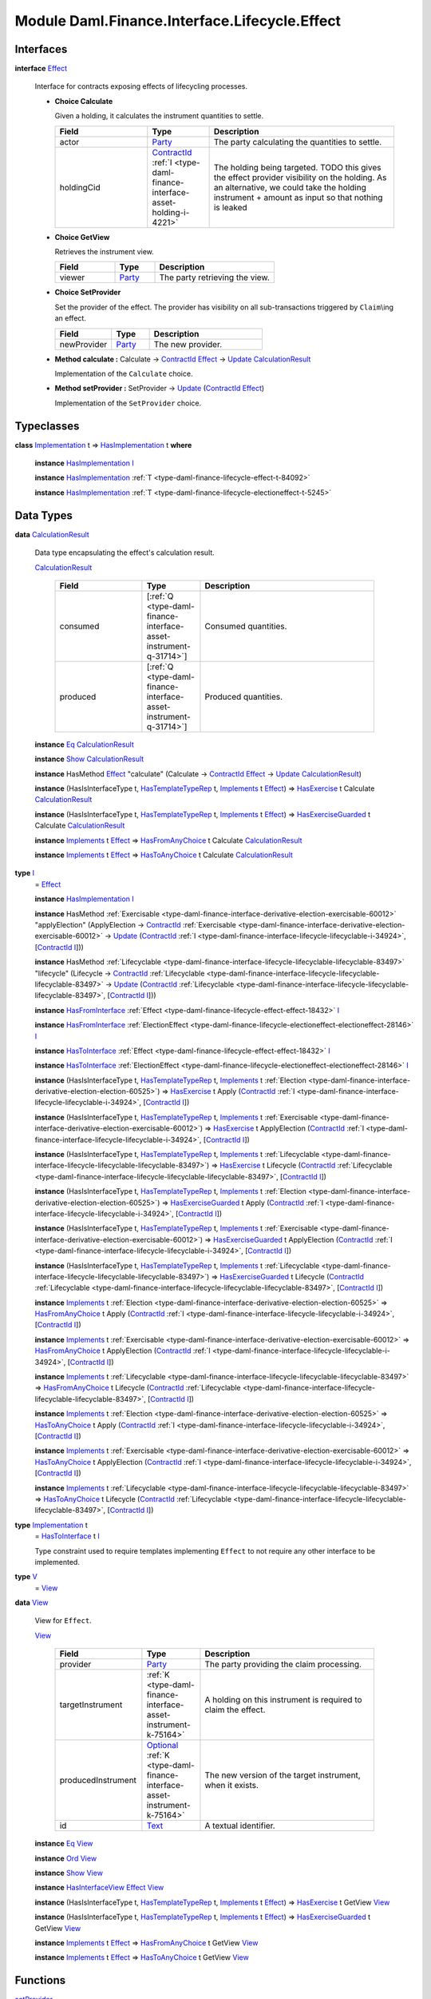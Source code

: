 .. Copyright (c) 2022 Digital Asset (Switzerland) GmbH and/or its affiliates. All rights reserved.
.. SPDX-License-Identifier: Apache-2.0

.. _module-daml-finance-interface-lifecycle-effect-16050:

Module Daml.Finance.Interface.Lifecycle.Effect
==============================================

Interfaces
----------

.. _type-daml-finance-interface-lifecycle-effect-effect-69649:

**interface** `Effect <type-daml-finance-interface-lifecycle-effect-effect-69649_>`_

  Interface for contracts exposing effects of lifecycling processes\.
  
  + **Choice Calculate**
    
    Given a holding, it calculates the instrument quantities to settle\.
    
    .. list-table::
       :widths: 15 10 30
       :header-rows: 1
    
       * - Field
         - Type
         - Description
       * - actor
         - `Party <https://docs.daml.com/daml/stdlib/Prelude.html#type-da-internal-lf-party-57932>`_
         - The party calculating the quantities to settle\.
       * - holdingCid
         - `ContractId <https://docs.daml.com/daml/stdlib/Prelude.html#type-da-internal-lf-contractid-95282>`_ :ref:`I <type-daml-finance-interface-asset-holding-i-4221>`
         - The holding being targeted\. TODO this gives the effect provider visibility on the holding\. As an alternative, we could take the holding instrument \+ amount as input so that nothing is leaked
  
  + **Choice GetView**
    
    Retrieves the instrument view\.
    
    .. list-table::
       :widths: 15 10 30
       :header-rows: 1
    
       * - Field
         - Type
         - Description
       * - viewer
         - `Party <https://docs.daml.com/daml/stdlib/Prelude.html#type-da-internal-lf-party-57932>`_
         - The party retrieving the view\.
  
  + **Choice SetProvider**
    
    Set the provider of the effect\. The provider has visibility on all sub\-transactions triggered by ``Claim``\\ing an effect\.
    
    .. list-table::
       :widths: 15 10 30
       :header-rows: 1
    
       * - Field
         - Type
         - Description
       * - newProvider
         - `Party <https://docs.daml.com/daml/stdlib/Prelude.html#type-da-internal-lf-party-57932>`_
         - The new provider\.
  
  + **Method calculate \:** Calculate \-\> `ContractId <https://docs.daml.com/daml/stdlib/Prelude.html#type-da-internal-lf-contractid-95282>`_ `Effect <type-daml-finance-interface-lifecycle-effect-effect-69649_>`_ \-\> `Update <https://docs.daml.com/daml/stdlib/Prelude.html#type-da-internal-lf-update-68072>`_ `CalculationResult <type-daml-finance-interface-lifecycle-effect-calculationresult-55343_>`_
    
    Implementation of the ``Calculate`` choice\.
  
  + **Method setProvider \:** SetProvider \-\> `Update <https://docs.daml.com/daml/stdlib/Prelude.html#type-da-internal-lf-update-68072>`_ (`ContractId <https://docs.daml.com/daml/stdlib/Prelude.html#type-da-internal-lf-contractid-95282>`_ `Effect <type-daml-finance-interface-lifecycle-effect-effect-69649_>`_)
    
    Implementation of the ``SetProvider`` choice\.

Typeclasses
-----------

.. _class-daml-finance-interface-lifecycle-effect-hasimplementation-26488:

**class** `Implementation <type-daml-finance-interface-lifecycle-effect-implementation-16520_>`_ t \=\> `HasImplementation <class-daml-finance-interface-lifecycle-effect-hasimplementation-26488_>`_ t **where**

  **instance** `HasImplementation <class-daml-finance-interface-lifecycle-effect-hasimplementation-26488_>`_ `I <type-daml-finance-interface-lifecycle-effect-i-11106_>`_
  
  **instance** `HasImplementation <class-daml-finance-interface-lifecycle-effect-hasimplementation-26488_>`_ :ref:`T <type-daml-finance-lifecycle-effect-t-84092>`
  
  **instance** `HasImplementation <class-daml-finance-interface-lifecycle-effect-hasimplementation-26488_>`_ :ref:`T <type-daml-finance-lifecycle-electioneffect-t-5245>`

Data Types
----------

.. _type-daml-finance-interface-lifecycle-effect-calculationresult-55343:

**data** `CalculationResult <type-daml-finance-interface-lifecycle-effect-calculationresult-55343_>`_

  Data type encapsulating the effect's calculation result\.
  
  .. _constr-daml-finance-interface-lifecycle-effect-calculationresult-87932:
  
  `CalculationResult <constr-daml-finance-interface-lifecycle-effect-calculationresult-87932_>`_
  
    .. list-table::
       :widths: 15 10 30
       :header-rows: 1
    
       * - Field
         - Type
         - Description
       * - consumed
         - \[:ref:`Q <type-daml-finance-interface-asset-instrument-q-31714>`\]
         - Consumed quantities\.
       * - produced
         - \[:ref:`Q <type-daml-finance-interface-asset-instrument-q-31714>`\]
         - Produced quantities\.
  
  **instance** `Eq <https://docs.daml.com/daml/stdlib/Prelude.html#class-ghc-classes-eq-22713>`_ `CalculationResult <type-daml-finance-interface-lifecycle-effect-calculationresult-55343_>`_
  
  **instance** `Show <https://docs.daml.com/daml/stdlib/Prelude.html#class-ghc-show-show-65360>`_ `CalculationResult <type-daml-finance-interface-lifecycle-effect-calculationresult-55343_>`_
  
  **instance** HasMethod `Effect <type-daml-finance-interface-lifecycle-effect-effect-69649_>`_ \"calculate\" (Calculate \-\> `ContractId <https://docs.daml.com/daml/stdlib/Prelude.html#type-da-internal-lf-contractid-95282>`_ `Effect <type-daml-finance-interface-lifecycle-effect-effect-69649_>`_ \-\> `Update <https://docs.daml.com/daml/stdlib/Prelude.html#type-da-internal-lf-update-68072>`_ `CalculationResult <type-daml-finance-interface-lifecycle-effect-calculationresult-55343_>`_)
  
  **instance** (HasIsInterfaceType t, `HasTemplateTypeRep <https://docs.daml.com/daml/stdlib/Prelude.html#class-da-internal-template-functions-hastemplatetyperep-24134>`_ t, `Implements <https://docs.daml.com/daml/stdlib/Prelude.html#type-da-internal-interface-implements-92077>`_ t `Effect <type-daml-finance-interface-lifecycle-effect-effect-69649_>`_) \=\> `HasExercise <https://docs.daml.com/daml/stdlib/Prelude.html#class-da-internal-template-functions-hasexercise-70422>`_ t Calculate `CalculationResult <type-daml-finance-interface-lifecycle-effect-calculationresult-55343_>`_
  
  **instance** (HasIsInterfaceType t, `HasTemplateTypeRep <https://docs.daml.com/daml/stdlib/Prelude.html#class-da-internal-template-functions-hastemplatetyperep-24134>`_ t, `Implements <https://docs.daml.com/daml/stdlib/Prelude.html#type-da-internal-interface-implements-92077>`_ t `Effect <type-daml-finance-interface-lifecycle-effect-effect-69649_>`_) \=\> `HasExerciseGuarded <https://docs.daml.com/daml/stdlib/Prelude.html#class-da-internal-template-functions-hasexerciseguarded-97843>`_ t Calculate `CalculationResult <type-daml-finance-interface-lifecycle-effect-calculationresult-55343_>`_
  
  **instance** `Implements <https://docs.daml.com/daml/stdlib/Prelude.html#type-da-internal-interface-implements-92077>`_ t `Effect <type-daml-finance-interface-lifecycle-effect-effect-69649_>`_ \=\> `HasFromAnyChoice <https://docs.daml.com/daml/stdlib/Prelude.html#class-da-internal-template-functions-hasfromanychoice-81184>`_ t Calculate `CalculationResult <type-daml-finance-interface-lifecycle-effect-calculationresult-55343_>`_
  
  **instance** `Implements <https://docs.daml.com/daml/stdlib/Prelude.html#type-da-internal-interface-implements-92077>`_ t `Effect <type-daml-finance-interface-lifecycle-effect-effect-69649_>`_ \=\> `HasToAnyChoice <https://docs.daml.com/daml/stdlib/Prelude.html#class-da-internal-template-functions-hastoanychoice-82571>`_ t Calculate `CalculationResult <type-daml-finance-interface-lifecycle-effect-calculationresult-55343_>`_

.. _type-daml-finance-interface-lifecycle-effect-i-11106:

**type** `I <type-daml-finance-interface-lifecycle-effect-i-11106_>`_
  \= `Effect <type-daml-finance-interface-lifecycle-effect-effect-69649_>`_
  
  **instance** `HasImplementation <class-daml-finance-interface-lifecycle-effect-hasimplementation-26488_>`_ `I <type-daml-finance-interface-lifecycle-effect-i-11106_>`_
  
  **instance** HasMethod :ref:`Exercisable <type-daml-finance-interface-derivative-election-exercisable-60012>` \"applyElection\" (ApplyElection \-\> `ContractId <https://docs.daml.com/daml/stdlib/Prelude.html#type-da-internal-lf-contractid-95282>`_ :ref:`Exercisable <type-daml-finance-interface-derivative-election-exercisable-60012>` \-\> `Update <https://docs.daml.com/daml/stdlib/Prelude.html#type-da-internal-lf-update-68072>`_ (`ContractId <https://docs.daml.com/daml/stdlib/Prelude.html#type-da-internal-lf-contractid-95282>`_ :ref:`I <type-daml-finance-interface-lifecycle-lifecyclable-i-34924>`, \[`ContractId <https://docs.daml.com/daml/stdlib/Prelude.html#type-da-internal-lf-contractid-95282>`_ `I <type-daml-finance-interface-lifecycle-effect-i-11106_>`_\]))
  
  **instance** HasMethod :ref:`Lifecyclable <type-daml-finance-interface-lifecycle-lifecyclable-lifecyclable-83497>` \"lifecycle\" (Lifecycle \-\> `ContractId <https://docs.daml.com/daml/stdlib/Prelude.html#type-da-internal-lf-contractid-95282>`_ :ref:`Lifecyclable <type-daml-finance-interface-lifecycle-lifecyclable-lifecyclable-83497>` \-\> `Update <https://docs.daml.com/daml/stdlib/Prelude.html#type-da-internal-lf-update-68072>`_ (`ContractId <https://docs.daml.com/daml/stdlib/Prelude.html#type-da-internal-lf-contractid-95282>`_ :ref:`Lifecyclable <type-daml-finance-interface-lifecycle-lifecyclable-lifecyclable-83497>`, \[`ContractId <https://docs.daml.com/daml/stdlib/Prelude.html#type-da-internal-lf-contractid-95282>`_ `I <type-daml-finance-interface-lifecycle-effect-i-11106_>`_\]))
  
  **instance** `HasFromInterface <https://docs.daml.com/daml/stdlib/Prelude.html#class-da-internal-interface-hasfrominterface-43863>`_ :ref:`Effect <type-daml-finance-lifecycle-effect-effect-18432>` `I <type-daml-finance-interface-lifecycle-effect-i-11106_>`_
  
  **instance** `HasFromInterface <https://docs.daml.com/daml/stdlib/Prelude.html#class-da-internal-interface-hasfrominterface-43863>`_ :ref:`ElectionEffect <type-daml-finance-lifecycle-electioneffect-electioneffect-28146>` `I <type-daml-finance-interface-lifecycle-effect-i-11106_>`_
  
  **instance** `HasToInterface <https://docs.daml.com/daml/stdlib/Prelude.html#class-da-internal-interface-hastointerface-68104>`_ :ref:`Effect <type-daml-finance-lifecycle-effect-effect-18432>` `I <type-daml-finance-interface-lifecycle-effect-i-11106_>`_
  
  **instance** `HasToInterface <https://docs.daml.com/daml/stdlib/Prelude.html#class-da-internal-interface-hastointerface-68104>`_ :ref:`ElectionEffect <type-daml-finance-lifecycle-electioneffect-electioneffect-28146>` `I <type-daml-finance-interface-lifecycle-effect-i-11106_>`_
  
  **instance** (HasIsInterfaceType t, `HasTemplateTypeRep <https://docs.daml.com/daml/stdlib/Prelude.html#class-da-internal-template-functions-hastemplatetyperep-24134>`_ t, `Implements <https://docs.daml.com/daml/stdlib/Prelude.html#type-da-internal-interface-implements-92077>`_ t :ref:`Election <type-daml-finance-interface-derivative-election-election-60525>`) \=\> `HasExercise <https://docs.daml.com/daml/stdlib/Prelude.html#class-da-internal-template-functions-hasexercise-70422>`_ t Apply (`ContractId <https://docs.daml.com/daml/stdlib/Prelude.html#type-da-internal-lf-contractid-95282>`_ :ref:`I <type-daml-finance-interface-lifecycle-lifecyclable-i-34924>`, \[`ContractId <https://docs.daml.com/daml/stdlib/Prelude.html#type-da-internal-lf-contractid-95282>`_ `I <type-daml-finance-interface-lifecycle-effect-i-11106_>`_\])
  
  **instance** (HasIsInterfaceType t, `HasTemplateTypeRep <https://docs.daml.com/daml/stdlib/Prelude.html#class-da-internal-template-functions-hastemplatetyperep-24134>`_ t, `Implements <https://docs.daml.com/daml/stdlib/Prelude.html#type-da-internal-interface-implements-92077>`_ t :ref:`Exercisable <type-daml-finance-interface-derivative-election-exercisable-60012>`) \=\> `HasExercise <https://docs.daml.com/daml/stdlib/Prelude.html#class-da-internal-template-functions-hasexercise-70422>`_ t ApplyElection (`ContractId <https://docs.daml.com/daml/stdlib/Prelude.html#type-da-internal-lf-contractid-95282>`_ :ref:`I <type-daml-finance-interface-lifecycle-lifecyclable-i-34924>`, \[`ContractId <https://docs.daml.com/daml/stdlib/Prelude.html#type-da-internal-lf-contractid-95282>`_ `I <type-daml-finance-interface-lifecycle-effect-i-11106_>`_\])
  
  **instance** (HasIsInterfaceType t, `HasTemplateTypeRep <https://docs.daml.com/daml/stdlib/Prelude.html#class-da-internal-template-functions-hastemplatetyperep-24134>`_ t, `Implements <https://docs.daml.com/daml/stdlib/Prelude.html#type-da-internal-interface-implements-92077>`_ t :ref:`Lifecyclable <type-daml-finance-interface-lifecycle-lifecyclable-lifecyclable-83497>`) \=\> `HasExercise <https://docs.daml.com/daml/stdlib/Prelude.html#class-da-internal-template-functions-hasexercise-70422>`_ t Lifecycle (`ContractId <https://docs.daml.com/daml/stdlib/Prelude.html#type-da-internal-lf-contractid-95282>`_ :ref:`Lifecyclable <type-daml-finance-interface-lifecycle-lifecyclable-lifecyclable-83497>`, \[`ContractId <https://docs.daml.com/daml/stdlib/Prelude.html#type-da-internal-lf-contractid-95282>`_ `I <type-daml-finance-interface-lifecycle-effect-i-11106_>`_\])
  
  **instance** (HasIsInterfaceType t, `HasTemplateTypeRep <https://docs.daml.com/daml/stdlib/Prelude.html#class-da-internal-template-functions-hastemplatetyperep-24134>`_ t, `Implements <https://docs.daml.com/daml/stdlib/Prelude.html#type-da-internal-interface-implements-92077>`_ t :ref:`Election <type-daml-finance-interface-derivative-election-election-60525>`) \=\> `HasExerciseGuarded <https://docs.daml.com/daml/stdlib/Prelude.html#class-da-internal-template-functions-hasexerciseguarded-97843>`_ t Apply (`ContractId <https://docs.daml.com/daml/stdlib/Prelude.html#type-da-internal-lf-contractid-95282>`_ :ref:`I <type-daml-finance-interface-lifecycle-lifecyclable-i-34924>`, \[`ContractId <https://docs.daml.com/daml/stdlib/Prelude.html#type-da-internal-lf-contractid-95282>`_ `I <type-daml-finance-interface-lifecycle-effect-i-11106_>`_\])
  
  **instance** (HasIsInterfaceType t, `HasTemplateTypeRep <https://docs.daml.com/daml/stdlib/Prelude.html#class-da-internal-template-functions-hastemplatetyperep-24134>`_ t, `Implements <https://docs.daml.com/daml/stdlib/Prelude.html#type-da-internal-interface-implements-92077>`_ t :ref:`Exercisable <type-daml-finance-interface-derivative-election-exercisable-60012>`) \=\> `HasExerciseGuarded <https://docs.daml.com/daml/stdlib/Prelude.html#class-da-internal-template-functions-hasexerciseguarded-97843>`_ t ApplyElection (`ContractId <https://docs.daml.com/daml/stdlib/Prelude.html#type-da-internal-lf-contractid-95282>`_ :ref:`I <type-daml-finance-interface-lifecycle-lifecyclable-i-34924>`, \[`ContractId <https://docs.daml.com/daml/stdlib/Prelude.html#type-da-internal-lf-contractid-95282>`_ `I <type-daml-finance-interface-lifecycle-effect-i-11106_>`_\])
  
  **instance** (HasIsInterfaceType t, `HasTemplateTypeRep <https://docs.daml.com/daml/stdlib/Prelude.html#class-da-internal-template-functions-hastemplatetyperep-24134>`_ t, `Implements <https://docs.daml.com/daml/stdlib/Prelude.html#type-da-internal-interface-implements-92077>`_ t :ref:`Lifecyclable <type-daml-finance-interface-lifecycle-lifecyclable-lifecyclable-83497>`) \=\> `HasExerciseGuarded <https://docs.daml.com/daml/stdlib/Prelude.html#class-da-internal-template-functions-hasexerciseguarded-97843>`_ t Lifecycle (`ContractId <https://docs.daml.com/daml/stdlib/Prelude.html#type-da-internal-lf-contractid-95282>`_ :ref:`Lifecyclable <type-daml-finance-interface-lifecycle-lifecyclable-lifecyclable-83497>`, \[`ContractId <https://docs.daml.com/daml/stdlib/Prelude.html#type-da-internal-lf-contractid-95282>`_ `I <type-daml-finance-interface-lifecycle-effect-i-11106_>`_\])
  
  **instance** `Implements <https://docs.daml.com/daml/stdlib/Prelude.html#type-da-internal-interface-implements-92077>`_ t :ref:`Election <type-daml-finance-interface-derivative-election-election-60525>` \=\> `HasFromAnyChoice <https://docs.daml.com/daml/stdlib/Prelude.html#class-da-internal-template-functions-hasfromanychoice-81184>`_ t Apply (`ContractId <https://docs.daml.com/daml/stdlib/Prelude.html#type-da-internal-lf-contractid-95282>`_ :ref:`I <type-daml-finance-interface-lifecycle-lifecyclable-i-34924>`, \[`ContractId <https://docs.daml.com/daml/stdlib/Prelude.html#type-da-internal-lf-contractid-95282>`_ `I <type-daml-finance-interface-lifecycle-effect-i-11106_>`_\])
  
  **instance** `Implements <https://docs.daml.com/daml/stdlib/Prelude.html#type-da-internal-interface-implements-92077>`_ t :ref:`Exercisable <type-daml-finance-interface-derivative-election-exercisable-60012>` \=\> `HasFromAnyChoice <https://docs.daml.com/daml/stdlib/Prelude.html#class-da-internal-template-functions-hasfromanychoice-81184>`_ t ApplyElection (`ContractId <https://docs.daml.com/daml/stdlib/Prelude.html#type-da-internal-lf-contractid-95282>`_ :ref:`I <type-daml-finance-interface-lifecycle-lifecyclable-i-34924>`, \[`ContractId <https://docs.daml.com/daml/stdlib/Prelude.html#type-da-internal-lf-contractid-95282>`_ `I <type-daml-finance-interface-lifecycle-effect-i-11106_>`_\])
  
  **instance** `Implements <https://docs.daml.com/daml/stdlib/Prelude.html#type-da-internal-interface-implements-92077>`_ t :ref:`Lifecyclable <type-daml-finance-interface-lifecycle-lifecyclable-lifecyclable-83497>` \=\> `HasFromAnyChoice <https://docs.daml.com/daml/stdlib/Prelude.html#class-da-internal-template-functions-hasfromanychoice-81184>`_ t Lifecycle (`ContractId <https://docs.daml.com/daml/stdlib/Prelude.html#type-da-internal-lf-contractid-95282>`_ :ref:`Lifecyclable <type-daml-finance-interface-lifecycle-lifecyclable-lifecyclable-83497>`, \[`ContractId <https://docs.daml.com/daml/stdlib/Prelude.html#type-da-internal-lf-contractid-95282>`_ `I <type-daml-finance-interface-lifecycle-effect-i-11106_>`_\])
  
  **instance** `Implements <https://docs.daml.com/daml/stdlib/Prelude.html#type-da-internal-interface-implements-92077>`_ t :ref:`Election <type-daml-finance-interface-derivative-election-election-60525>` \=\> `HasToAnyChoice <https://docs.daml.com/daml/stdlib/Prelude.html#class-da-internal-template-functions-hastoanychoice-82571>`_ t Apply (`ContractId <https://docs.daml.com/daml/stdlib/Prelude.html#type-da-internal-lf-contractid-95282>`_ :ref:`I <type-daml-finance-interface-lifecycle-lifecyclable-i-34924>`, \[`ContractId <https://docs.daml.com/daml/stdlib/Prelude.html#type-da-internal-lf-contractid-95282>`_ `I <type-daml-finance-interface-lifecycle-effect-i-11106_>`_\])
  
  **instance** `Implements <https://docs.daml.com/daml/stdlib/Prelude.html#type-da-internal-interface-implements-92077>`_ t :ref:`Exercisable <type-daml-finance-interface-derivative-election-exercisable-60012>` \=\> `HasToAnyChoice <https://docs.daml.com/daml/stdlib/Prelude.html#class-da-internal-template-functions-hastoanychoice-82571>`_ t ApplyElection (`ContractId <https://docs.daml.com/daml/stdlib/Prelude.html#type-da-internal-lf-contractid-95282>`_ :ref:`I <type-daml-finance-interface-lifecycle-lifecyclable-i-34924>`, \[`ContractId <https://docs.daml.com/daml/stdlib/Prelude.html#type-da-internal-lf-contractid-95282>`_ `I <type-daml-finance-interface-lifecycle-effect-i-11106_>`_\])
  
  **instance** `Implements <https://docs.daml.com/daml/stdlib/Prelude.html#type-da-internal-interface-implements-92077>`_ t :ref:`Lifecyclable <type-daml-finance-interface-lifecycle-lifecyclable-lifecyclable-83497>` \=\> `HasToAnyChoice <https://docs.daml.com/daml/stdlib/Prelude.html#class-da-internal-template-functions-hastoanychoice-82571>`_ t Lifecycle (`ContractId <https://docs.daml.com/daml/stdlib/Prelude.html#type-da-internal-lf-contractid-95282>`_ :ref:`Lifecyclable <type-daml-finance-interface-lifecycle-lifecyclable-lifecyclable-83497>`, \[`ContractId <https://docs.daml.com/daml/stdlib/Prelude.html#type-da-internal-lf-contractid-95282>`_ `I <type-daml-finance-interface-lifecycle-effect-i-11106_>`_\])

.. _type-daml-finance-interface-lifecycle-effect-implementation-16520:

**type** `Implementation <type-daml-finance-interface-lifecycle-effect-implementation-16520_>`_ t
  \= `HasToInterface <https://docs.daml.com/daml/stdlib/Prelude.html#class-da-internal-interface-hastointerface-68104>`_ t `I <type-daml-finance-interface-lifecycle-effect-i-11106_>`_
  
  Type constraint used to require templates implementing ``Effect`` to not
  require any other interface to be implemented\.

.. _type-daml-finance-interface-lifecycle-effect-v-39253:

**type** `V <type-daml-finance-interface-lifecycle-effect-v-39253_>`_
  \= `View <type-daml-finance-interface-lifecycle-effect-view-32411_>`_

.. _type-daml-finance-interface-lifecycle-effect-view-32411:

**data** `View <type-daml-finance-interface-lifecycle-effect-view-32411_>`_

  View for ``Effect``\.
  
  .. _constr-daml-finance-interface-lifecycle-effect-view-17386:
  
  `View <constr-daml-finance-interface-lifecycle-effect-view-17386_>`_
  
    .. list-table::
       :widths: 15 10 30
       :header-rows: 1
    
       * - Field
         - Type
         - Description
       * - provider
         - `Party <https://docs.daml.com/daml/stdlib/Prelude.html#type-da-internal-lf-party-57932>`_
         - The party providing the claim processing\.
       * - targetInstrument
         - :ref:`K <type-daml-finance-interface-asset-instrument-k-75164>`
         - A holding on this instrument is required to claim the effect\.
       * - producedInstrument
         - `Optional <https://docs.daml.com/daml/stdlib/Prelude.html#type-da-internal-prelude-optional-37153>`_ :ref:`K <type-daml-finance-interface-asset-instrument-k-75164>`
         - The new version of the target instrument, when it exists\.
       * - id
         - `Text <https://docs.daml.com/daml/stdlib/Prelude.html#type-ghc-types-text-51952>`_
         - A textual identifier\.
  
  **instance** `Eq <https://docs.daml.com/daml/stdlib/Prelude.html#class-ghc-classes-eq-22713>`_ `View <type-daml-finance-interface-lifecycle-effect-view-32411_>`_
  
  **instance** `Ord <https://docs.daml.com/daml/stdlib/Prelude.html#class-ghc-classes-ord-6395>`_ `View <type-daml-finance-interface-lifecycle-effect-view-32411_>`_
  
  **instance** `Show <https://docs.daml.com/daml/stdlib/Prelude.html#class-ghc-show-show-65360>`_ `View <type-daml-finance-interface-lifecycle-effect-view-32411_>`_
  
  **instance** `HasInterfaceView <https://docs.daml.com/daml/stdlib/Prelude.html#class-da-internal-interface-hasinterfaceview-4492>`_ `Effect <type-daml-finance-interface-lifecycle-effect-effect-69649_>`_ `View <type-daml-finance-interface-lifecycle-effect-view-32411_>`_
  
  **instance** (HasIsInterfaceType t, `HasTemplateTypeRep <https://docs.daml.com/daml/stdlib/Prelude.html#class-da-internal-template-functions-hastemplatetyperep-24134>`_ t, `Implements <https://docs.daml.com/daml/stdlib/Prelude.html#type-da-internal-interface-implements-92077>`_ t `Effect <type-daml-finance-interface-lifecycle-effect-effect-69649_>`_) \=\> `HasExercise <https://docs.daml.com/daml/stdlib/Prelude.html#class-da-internal-template-functions-hasexercise-70422>`_ t GetView `View <type-daml-finance-interface-lifecycle-effect-view-32411_>`_
  
  **instance** (HasIsInterfaceType t, `HasTemplateTypeRep <https://docs.daml.com/daml/stdlib/Prelude.html#class-da-internal-template-functions-hastemplatetyperep-24134>`_ t, `Implements <https://docs.daml.com/daml/stdlib/Prelude.html#type-da-internal-interface-implements-92077>`_ t `Effect <type-daml-finance-interface-lifecycle-effect-effect-69649_>`_) \=\> `HasExerciseGuarded <https://docs.daml.com/daml/stdlib/Prelude.html#class-da-internal-template-functions-hasexerciseguarded-97843>`_ t GetView `View <type-daml-finance-interface-lifecycle-effect-view-32411_>`_
  
  **instance** `Implements <https://docs.daml.com/daml/stdlib/Prelude.html#type-da-internal-interface-implements-92077>`_ t `Effect <type-daml-finance-interface-lifecycle-effect-effect-69649_>`_ \=\> `HasFromAnyChoice <https://docs.daml.com/daml/stdlib/Prelude.html#class-da-internal-template-functions-hasfromanychoice-81184>`_ t GetView `View <type-daml-finance-interface-lifecycle-effect-view-32411_>`_
  
  **instance** `Implements <https://docs.daml.com/daml/stdlib/Prelude.html#type-da-internal-interface-implements-92077>`_ t `Effect <type-daml-finance-interface-lifecycle-effect-effect-69649_>`_ \=\> `HasToAnyChoice <https://docs.daml.com/daml/stdlib/Prelude.html#class-da-internal-template-functions-hastoanychoice-82571>`_ t GetView `View <type-daml-finance-interface-lifecycle-effect-view-32411_>`_

Functions
---------

.. _function-daml-finance-interface-lifecycle-effect-setprovider-26:

`setProvider <function-daml-finance-interface-lifecycle-effect-setprovider-26_>`_
  \: `Implements <https://docs.daml.com/daml/stdlib/Prelude.html#type-da-internal-interface-implements-92077>`_ t `Effect <type-daml-finance-interface-lifecycle-effect-effect-69649_>`_ \=\> t \-\> SetProvider \-\> `Update <https://docs.daml.com/daml/stdlib/Prelude.html#type-da-internal-lf-update-68072>`_ (`ContractId <https://docs.daml.com/daml/stdlib/Prelude.html#type-da-internal-lf-contractid-95282>`_ `Effect <type-daml-finance-interface-lifecycle-effect-effect-69649_>`_)

.. _function-daml-finance-interface-lifecycle-effect-calculate-16959:

`calculate <function-daml-finance-interface-lifecycle-effect-calculate-16959_>`_
  \: `Implements <https://docs.daml.com/daml/stdlib/Prelude.html#type-da-internal-interface-implements-92077>`_ t `Effect <type-daml-finance-interface-lifecycle-effect-effect-69649_>`_ \=\> t \-\> Calculate \-\> `ContractId <https://docs.daml.com/daml/stdlib/Prelude.html#type-da-internal-lf-contractid-95282>`_ `Effect <type-daml-finance-interface-lifecycle-effect-effect-69649_>`_ \-\> `Update <https://docs.daml.com/daml/stdlib/Prelude.html#type-da-internal-lf-update-68072>`_ `CalculationResult <type-daml-finance-interface-lifecycle-effect-calculationresult-55343_>`_
